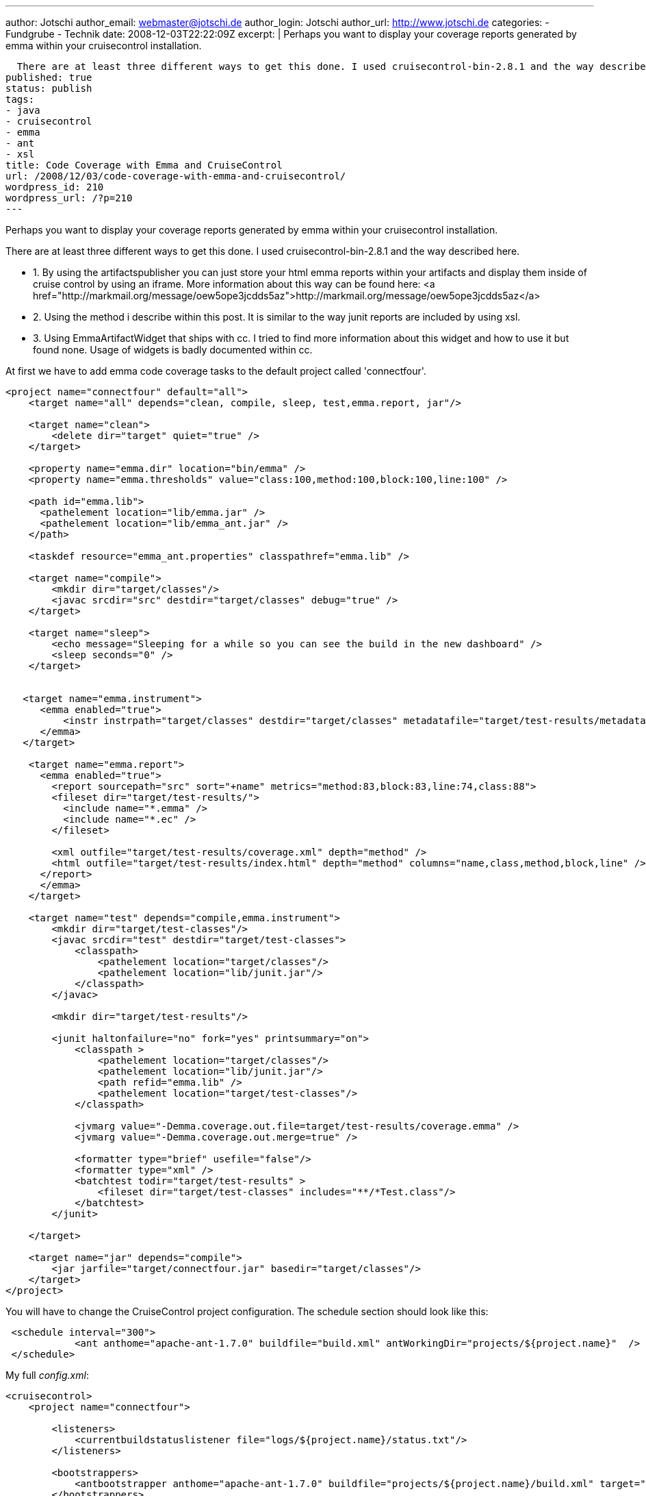 ---
author: Jotschi
author_email: webmaster@jotschi.de
author_login: Jotschi
author_url: http://www.jotschi.de
categories:
- Fundgrube
- Technik
date: 2008-12-03T22:22:09Z
excerpt: |
  Perhaps you want to display your coverage reports generated by emma within your cruisecontrol installation.

  There are at least three different ways to get this done. I used cruisecontrol-bin-2.8.1 and the way described here.
published: true
status: publish
tags:
- java
- cruisecontrol
- emma
- ant
- xsl
title: Code Coverage with Emma and CruiseControl
url: /2008/12/03/code-coverage-with-emma-and-cruisecontrol/
wordpress_id: 210
wordpress_url: /?p=210
---

Perhaps you want to display your coverage reports generated by emma within your cruisecontrol installation.

There are at least three different ways to get this done. I used cruisecontrol-bin-2.8.1 and the way described here.

* 1. By using the artifactspublisher you can just store your html emma reports within your artifacts and display them inside of cruise control by using an iframe. More information about this way can be found here: <a href="http://markmail.org/message/oew5ope3jcdds5az">http://markmail.org/message/oew5ope3jcdds5az</a>
* 2. Using the method i describe within this post. It is similar to the way junit reports are included by using xsl.
* 3. Using EmmaArtifactWidget that ships with cc. I tried to find more information about this widget and how to use it but found none. Usage of widgets is badly documented within cc.

At first we have to add emma code coverage tasks to the default project called 'connectfour'.

[source, xml]
----
<project name="connectfour" default="all">
    <target name="all" depends="clean, compile, sleep, test,emma.report, jar"/>

    <target name="clean">
        <delete dir="target" quiet="true" />
    </target>

    <property name="emma.dir" location="bin/emma" />
    <property name="emma.thresholds" value="class:100,method:100,block:100,line:100" />

    <path id="emma.lib">
      <pathelement location="lib/emma.jar" />
      <pathelement location="lib/emma_ant.jar" />
    </path>

    <taskdef resource="emma_ant.properties" classpathref="emma.lib" />
   
    <target name="compile">
        <mkdir dir="target/classes"/>
        <javac srcdir="src" destdir="target/classes" debug="true" />
    </target>

    <target name="sleep">
        <echo message="Sleeping for a while so you can see the build in the new dashboard" />
        <sleep seconds="0" />
    </target>


   <target name="emma.instrument">
      <emma enabled="true">
	  <instr instrpath="target/classes" destdir="target/classes" metadatafile="target/test-results/metadata.emma" merge="true" mode="overwrite" />
      </emma>
   </target>

    <target name="emma.report">
      <emma enabled="true">
        <report sourcepath="src" sort="+name" metrics="method:83,block:83,line:74,class:88">
        <fileset dir="target/test-results/">
          <include name="*.emma" />
          <include name="*.ec" />
        </fileset>

        <xml outfile="target/test-results/coverage.xml" depth="method" />
        <html outfile="target/test-results/index.html" depth="method" columns="name,class,method,block,line" />
      </report>
      </emma>
    </target>

    <target name="test" depends="compile,emma.instrument">
        <mkdir dir="target/test-classes"/>
        <javac srcdir="test" destdir="target/test-classes">
            <classpath>
                <pathelement location="target/classes"/>
                <pathelement location="lib/junit.jar"/>
            </classpath>
        </javac>

        <mkdir dir="target/test-results"/>

        <junit haltonfailure="no" fork="yes" printsummary="on">
            <classpath >
                <pathelement location="target/classes"/>
                <pathelement location="lib/junit.jar"/>
                <path refid="emma.lib" />
                <pathelement location="target/test-classes"/>
            </classpath>

            <jvmarg value="-Demma.coverage.out.file=target/test-results/coverage.emma" />
	    <jvmarg value="-Demma.coverage.out.merge=true" />
            
            <formatter type="brief" usefile="false"/>
            <formatter type="xml" />
            <batchtest todir="target/test-results" >
                <fileset dir="target/test-classes" includes="**/*Test.class"/>
            </batchtest>
        </junit>

    </target>

    <target name="jar" depends="compile">
        <jar jarfile="target/connectfour.jar" basedir="target/classes"/>
    </target>
</project>
----


You will have to change the CruiseControl project configuration. The schedule section should look like this:

[source, xml]
----
 <schedule interval="300">
            <ant anthome="apache-ant-1.7.0" buildfile="build.xml" antWorkingDir="projects/${project.name}"  />
 </schedule>
----


My full _config.xml_:
----
<cruisecontrol>
    <project name="connectfour">

        <listeners>
            <currentbuildstatuslistener file="logs/${project.name}/status.txt"/>
        </listeners>

        <bootstrappers>
            <antbootstrapper anthome="apache-ant-1.7.0" buildfile="projects/${project.name}/build.xml" target="clean" />
        </bootstrappers>

        <modificationset quietperiod="30">
            <!-- touch any file in connectfour project to trigger a build -->
            <filesystem folder="projects/${project.name}"/>
        </modificationset>

        <schedule interval="300">
            <ant anthome="apache-ant-1.7.0" buildfile="build.xml" antWorkingDir="projects/${project.name}"  />
        </schedule>

        <log>
            <merge dir="projects/${project.name}/target/test-results"/>
        </log>

        <publishers>
            <onsuccess>
                <artifactspublisher dest="artifacts/${project.name}" file="projects/${project.name}/target/${project.name}.jar"/>
            </onsuccess>
        </publishers>

    </project>
</cruisecontrol>
----

Add the following section below for example your testresults tab in _cruisecontrol-bin-2.8.1/webapps/cruisecontrol/main.jsp_
----
         <cruisecontrol:tab name="emmaResults" label="Emma Results" >
             <%@ include file="emmadetails.jsp" %>
          </cruisecontrol:tab>
----

Add a new file called _emmadetails.jsp_ in _cruisecontrol-bin-2.8.1/webapps/cruisecontrol/_
[source, xml]
----
<%@ taglib uri="/WEB-INF/cruisecontrol-jsp11.tld" prefix="cruisecontrol"%>

<cruisecontrol:xsl xslFile="/xsl/emma.xsl"/>
----

Add a new xsl file that will parse your CruiseControl xml build log called _emma.xsl_ in _cruisecontrol-bin-2.8.1/webapps/cruisecontrol/xsl/_ :

[source, xml]
----
<?xml version="1.0" encoding="UTF-8"?>
<xsl:stylesheet version="1.0" xmlns:xsl="http://www.w3.org/1999/XSL/Transform" xmlns:fo="http://www.w3.org/1999/XSL/Format">
	<xsl:output method="html"/>

	<xsl:template match="/" mode="emma">
		<xsl:if test="count(/cruisecontrol/report/data/all/package) &gt; 0">
			<table align="center" cellpadding="2" cellspacing="0" border="0" width="98%">
				<tbody>
					<tr>
						<th class="checkstyle-sectionheader" colspan="5" align="left">Emma Results</th>
					</tr>
					<tr>
						<td class="checkstyle-sectionheader">Package</td>
						<td class="checkstyle-sectionheader">Class Coverage</td>
						<td class="checkstyle-sectionheader">Method Coverage</td>
						<td class="checkstyle-sectionheader">Block Coverage</td>
						<td class="checkstyle-sectionheader">Line Coverage</td>
					</tr>
					<xsl:for-each select="/cruisecontrol/report/data/all/package">
						<xsl:sort select="@name"/>
						<tr>
							<xsl:if test="position() mod 2 = 1">
								<xsl:attribute name="class">checkstyle-oddrow</xsl:attribute>
							</xsl:if>
							<td><xsl:value-of select="@name"/></td>
								<xsl:for-each select="coverage">
								<td>
									<xsl:value-of select="@value"/>	
								</td>
							</xsl:for-each>
						</tr>
					</xsl:for-each>
				</tbody>
			</table>
		</xsl:if>
	</xsl:template>
	
	<xsl:template match="/">
        <xsl:apply-templates select="." mode="emma"/>
    </xsl:template>
</xsl:stylesheet>
----

